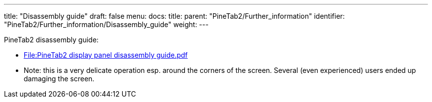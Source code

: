 ---
title: "Disassembly guide"
draft: false
menu:
  docs:
    title:
    parent: "PineTab2/Further_information"
    identifier: "PineTab2/Further_information/Disassembly_guide"
    weight: 
---

PineTab2 disassembly guide:

* https://wiki.pine64.org/wiki/File:PineTab2_display_panel_disassembly_guide.pdf[File:PineTab2 display panel disassembly guide.pdf]
* Note: this is a very delicate operation esp. around the corners of the screen. Several (even experienced) users ended up damaging the screen.